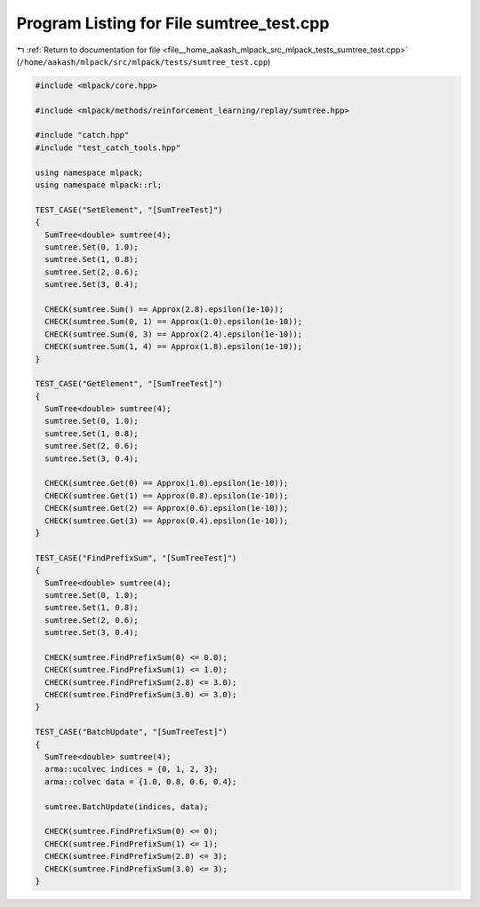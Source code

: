 
.. _program_listing_file__home_aakash_mlpack_src_mlpack_tests_sumtree_test.cpp:

Program Listing for File sumtree_test.cpp
=========================================

|exhale_lsh| :ref:`Return to documentation for file <file__home_aakash_mlpack_src_mlpack_tests_sumtree_test.cpp>` (``/home/aakash/mlpack/src/mlpack/tests/sumtree_test.cpp``)

.. |exhale_lsh| unicode:: U+021B0 .. UPWARDS ARROW WITH TIP LEFTWARDS

.. code-block:: cpp

   
   #include <mlpack/core.hpp>
   
   #include <mlpack/methods/reinforcement_learning/replay/sumtree.hpp>
   
   #include "catch.hpp"
   #include "test_catch_tools.hpp"
   
   using namespace mlpack;
   using namespace mlpack::rl;
   
   TEST_CASE("SetElement", "[SumTreeTest]")
   {
     SumTree<double> sumtree(4);
     sumtree.Set(0, 1.0);
     sumtree.Set(1, 0.8);
     sumtree.Set(2, 0.6);
     sumtree.Set(3, 0.4);
   
     CHECK(sumtree.Sum() == Approx(2.8).epsilon(1e-10));
     CHECK(sumtree.Sum(0, 1) == Approx(1.0).epsilon(1e-10));
     CHECK(sumtree.Sum(0, 3) == Approx(2.4).epsilon(1e-10));
     CHECK(sumtree.Sum(1, 4) == Approx(1.8).epsilon(1e-10));
   }
   
   TEST_CASE("GetElement", "[SumTreeTest]")
   {
     SumTree<double> sumtree(4);
     sumtree.Set(0, 1.0);
     sumtree.Set(1, 0.8);
     sumtree.Set(2, 0.6);
     sumtree.Set(3, 0.4);
   
     CHECK(sumtree.Get(0) == Approx(1.0).epsilon(1e-10));
     CHECK(sumtree.Get(1) == Approx(0.8).epsilon(1e-10));
     CHECK(sumtree.Get(2) == Approx(0.6).epsilon(1e-10));
     CHECK(sumtree.Get(3) == Approx(0.4).epsilon(1e-10));
   }
   
   TEST_CASE("FindPrefixSum", "[SumTreeTest]")
   {
     SumTree<double> sumtree(4);
     sumtree.Set(0, 1.0);
     sumtree.Set(1, 0.8);
     sumtree.Set(2, 0.6);
     sumtree.Set(3, 0.4);
   
     CHECK(sumtree.FindPrefixSum(0) <= 0.0);
     CHECK(sumtree.FindPrefixSum(1) <= 1.0);
     CHECK(sumtree.FindPrefixSum(2.8) <= 3.0);
     CHECK(sumtree.FindPrefixSum(3.0) <= 3.0);
   }
   
   TEST_CASE("BatchUpdate", "[SumTreeTest]")
   {
     SumTree<double> sumtree(4);
     arma::ucolvec indices = {0, 1, 2, 3};
     arma::colvec data = {1.0, 0.8, 0.6, 0.4};
   
     sumtree.BatchUpdate(indices, data);
   
     CHECK(sumtree.FindPrefixSum(0) <= 0);
     CHECK(sumtree.FindPrefixSum(1) <= 1);
     CHECK(sumtree.FindPrefixSum(2.8) <= 3);
     CHECK(sumtree.FindPrefixSum(3.0) <= 3);
   }

